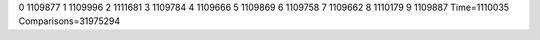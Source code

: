 0 1109877
1 1109996
2 1111681
3 1109784
4 1109666
5 1109869
6 1109758
7 1109662
8 1110179
9 1109887
Time=1110035
Comparisons=31975294
